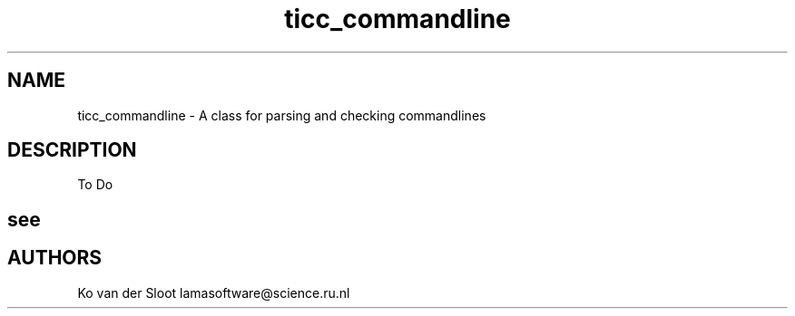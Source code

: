 .TH ticc_commandline 1 "2015 November 26"

.SH NAME
ticc_commandline - A class for parsing and checking commandlines

.SH DESCRIPTION
To Do

.SH see

.SH AUTHORS
Ko van der Sloot lamasoftware@science.ru.nl
